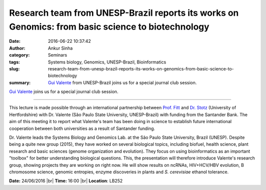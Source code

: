 Research team from UNESP-Brazil reports its works on Genomics: from basic science to biotechnology
##################################################################################################
:date: 2016-06-22 10:37:42
:author: Ankur Sinha
:category: Seminars
:tags: Systems biology, Genomics, UNESP-Brazil, Bioinformatics
:slug: research-team-from-unesp-brazil-reports-its-works-on-genomics-from-basic-science-to-biotechnology
:summary: `Gui Valente`_ from UNESP-Brazil joins us for a special journal club session.

`Gui Valente`_ joins us for a special journal club session.

-----------

This lecture is made possible through an international partnership between `Prof. Fitt <http://researchprofiles.herts.ac.uk/portal/en/persons/bruce-fitt(1cc9437f-0d99-46b2-9266-caac2a320501).html>`__ and `Dr. Stotz <http://researchprofiles.herts.ac.uk/portal/en/persons/henrik-stotz(ba09c915-8b5e-47a4-a658-e079174637d4)>`__ (University of Hertfordshire) with Dr. Valente (São Paulo State University, UNESP-Brazil) with funding from the Santander Bank. The aim of this meeting it to report what Valente's team has been doing in science to establish future international cooperation between both universities as a result of Santander funding.

Dr. Valente leads the Systems Biology and Genomics Lab. at the São Paulo State University, Brazil (UNESP). Despite being a quite new group (2015), they have worked on several biological topics, including biofuel, health science, plant research and basic sciences (genome organization and evolution). They focus on using bioinformatics as an important "toolbox" for better understanding biological questions. This, the presentation will therefore introduce Valente's research group, showing projects they are working on right now. He will show results on ncRNAs, HIV+HCV/HBV evolution, B chromosome science, genomic entropies, enzyme discoveries in plants and *S. cerevisiae* ethanol tolerance.

**Date:** 24/06/2016 |br|
**Time:** 16:00 |br|
**Location**: LB252


.. _Gui Valente: https://scholar.google.co.in/citations?user=zJtKwFsAAAAJ&hl=en&oi=sra

.. |br| raw:: html

    <br />

